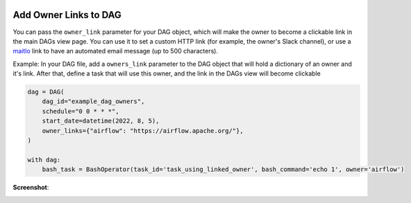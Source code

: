  .. Licensed to the Apache Software Foundation (ASF) under one
    or more contributor license agreements.  See the NOTICE file
    distributed with this work for additional information
    regarding copyright ownership.  The ASF licenses this file
    to you under the Apache License, Version 2.0 (the
    "License"); you may not use this file except in compliance
    with the License.  You may obtain a copy of the License at

 ..   http://www.apache.org/licenses/LICENSE-2.0

 .. Unless required by applicable law or agreed to in writing,
    software distributed under the License is distributed on an
    "AS IS" BASIS, WITHOUT WARRANTIES OR CONDITIONS OF ANY
    KIND, either express or implied.  See the License for the
    specific language governing permissions and limitations
    under the License.




Add Owner Links to DAG
=======================

.. versionadded:: 2.4.0

You can pass the ``owner_link`` parameter for your DAG object, which will make the owner to become a clickable link
in the main DAGs view page.
You can use it to set a custom HTTP link (for example, the owner's Slack channel), or use a
`maitlo <https://en.wikipedia.org/wiki/Mailto>`_ link to have an automated email message (up to 500 characters).

Example:
In your DAG file, add a ``owners_link`` parameter to the DAG object that will hold a dictionary of an owner and it's link.
After that, define a task that will use this owner, and the link in the DAGs view will become clickable

.. code-block:: python

  dag = DAG(
      dag_id="example_dag_owners",
      schedule="0 0 * * *",
      start_date=datetime(2022, 8, 5),
      owner_links={"airflow": "https://airflow.apache.org/"},
  )

  with dag:
      bash_task = BashOperator(task_id='task_using_linked_owner', bash_command='echo 1', owner='airflow')

**Screenshot**:

.. image:: ../img/howto-owner-links.gif
